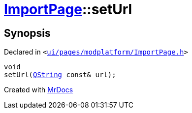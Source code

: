 [#ImportPage-setUrl]
= xref:ImportPage.adoc[ImportPage]::setUrl
:relfileprefix: ../
:mrdocs:


== Synopsis

Declared in `&lt;https://github.com/PrismLauncher/PrismLauncher/blob/develop/launcher/ui/pages/modplatform/ImportPage.h#L63[ui&sol;pages&sol;modplatform&sol;ImportPage&period;h]&gt;`

[source,cpp,subs="verbatim,replacements,macros,-callouts"]
----
void
setUrl(xref:QString.adoc[QString] const& url);
----



[.small]#Created with https://www.mrdocs.com[MrDocs]#
